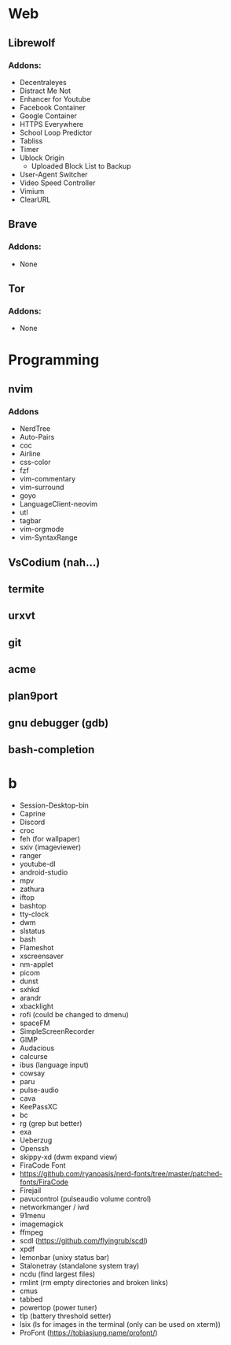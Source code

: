 #+TITLE Software List
* Web
** Librewolf
*** Addons:
      - Decentraleyes
      - Distract Me Not
      - Enhancer for Youtube
      - Facebook Container
      - Google Container
      - HTTPS Everywhere
      - School Loop Predictor
      - Tabliss
      - Timer
      - Ublock Origin
            + Uploaded Block List to Backup
      - User-Agent Switcher
      - Video Speed Controller
      - Vimium
      - ClearURL	
** Brave
*** Addons:
      - None
** Tor
*** Addons:
      - None
* Programming
** nvim
*** Addons
     - NerdTree
     - Auto-Pairs
     - coc
     - Airline
     - css-color
     - fzf
     - vim-commentary
     - vim-surround
     - goyo
     - LanguageClient-neovim
     - utl
     - tagbar
     - vim-orgmode
     - vim-SyntaxRange
** VsCodium (nah...)
** termite
** urxvt
** git
** acme
** plan9port
** gnu debugger (gdb)
** bash-completion
* b
     - Session-Desktop-bin
     - Caprine
     - Discord
     - croc
     - feh (for wallpaper)
     - sxiv (imageviewer)
     - ranger
     - youtube-dl
     - android-studio
     - mpv
     - zathura
     - iftop
     - bashtop
     - tty-clock
     - dwm
     - slstatus
     - bash
     - Flameshot
     - xscreensaver
     - nm-applet
     - picom
     - dunst
     - sxhkd
     - arandr
     - xbacklight
     - rofi (could be changed to dmenu)
     - spaceFM
     - SimpleScreenRecorder
     - GIMP
     - Audacious
     - calcurse
     - ibus (language input)
     - cowsay
     - paru
     - pulse-audio
     - cava
     - KeePassXC
     - bc
     - rg (grep but better)
     - exa
     - Ueberzug
     - Openssh
     - skippy-xd (dwm expand view)
     - FiraCode Font
     -  https://github.com/ryanoasis/nerd-fonts/tree/master/patched-fonts/FiraCode
     - Firejail
     - pavucontrol (pulseaudio volume control)
     - networkmanger / iwd
     - 91menu
     - imagemagick
     - ffmpeg
     - scdl (https://github.com/flyingrub/scdl)
     - xpdf
     - lemonbar (unixy status bar)
     - Stalonetray (standalone system tray)
     - ncdu (find largest files)
     - rmlint (rm empty directories and broken links)
     - cmus
     - tabbed
     - powertop (power tuner)
     - tlp (battery threshold setter)
     - lsix (ls for images in the terminal (only can be used on xterm))
     - ProFont (https://tobiasjung.name/profont/)
